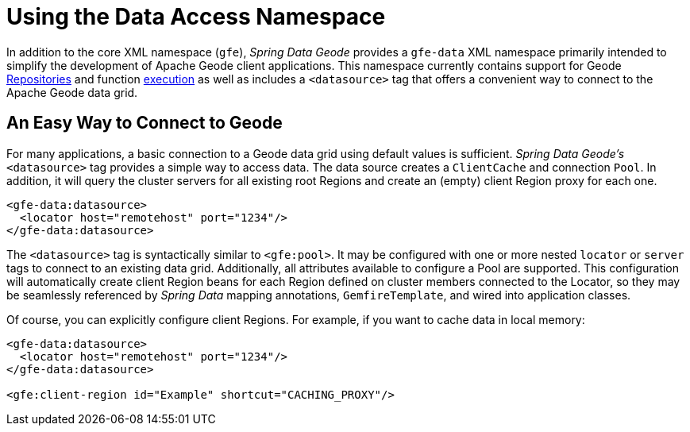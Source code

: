 [[data-access]]
= Using the Data Access Namespace

In addition to the core XML namespace (`gfe`), _Spring Data Geode_ provides a `gfe-data` XML namespace
primarily intended to simplify the development of Apache Geode client applications. This namespace currently contains
support for Geode <<gemfire-repositories, Repositories>> and function <<function-execution, execution>> as well as
includes a `<datasource>` tag that offers a convenient way to connect to the Apache Geode data grid.

[[data-access:datasource]]
== An Easy Way to Connect to Geode

For many applications, a basic connection to a Geode data grid using default values is sufficient.
_Spring Data Geode's_ `<datasource>` tag provides a simple way to access data. The data source creates
a `ClientCache` and connection `Pool`. In addition, it will query the cluster servers for all existing root Regions
and create an (empty) client Region proxy for each one.

[source,xml]
----
<gfe-data:datasource>
  <locator host="remotehost" port="1234"/>
</gfe-data:datasource>
----

The `<datasource>` tag is syntactically similar to `<gfe:pool>`. It may be configured with one or more nested `locator`
or `server` tags to connect to an existing data grid. Additionally, all attributes available to configure a Pool
are supported. This configuration will automatically create client Region beans for each Region defined on
cluster members connected to the Locator, so they may be seamlessly referenced by _Spring Data_ mapping annotations,
`GemfireTemplate`, and wired into application classes.

Of course, you can explicitly configure client Regions. For example, if you want to cache data in local memory:

[source,xml]
----
<gfe-data:datasource>
  <locator host="remotehost" port="1234"/>
</gfe-data:datasource>

<gfe:client-region id="Example" shortcut="CACHING_PROXY"/>
----
